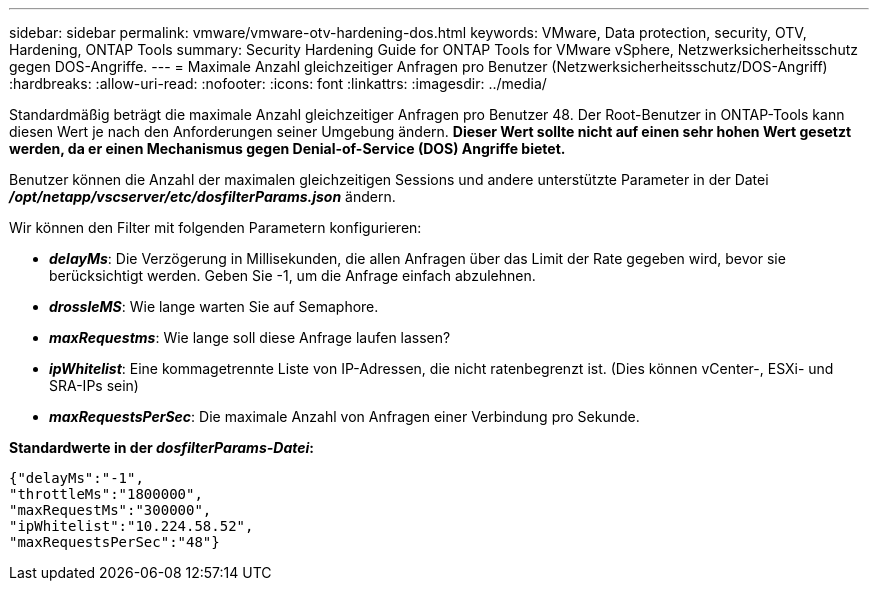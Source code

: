 ---
sidebar: sidebar 
permalink: vmware/vmware-otv-hardening-dos.html 
keywords: VMware, Data protection, security, OTV, Hardening, ONTAP Tools 
summary: Security Hardening Guide for ONTAP Tools for VMware vSphere, Netzwerksicherheitsschutz gegen DOS-Angriffe. 
---
= Maximale Anzahl gleichzeitiger Anfragen pro Benutzer (Netzwerksicherheitsschutz/DOS-Angriff)
:hardbreaks:
:allow-uri-read: 
:nofooter: 
:icons: font
:linkattrs: 
:imagesdir: ../media/


[role="lead"]
Standardmäßig beträgt die maximale Anzahl gleichzeitiger Anfragen pro Benutzer 48. Der Root-Benutzer in ONTAP-Tools kann diesen Wert je nach den Anforderungen seiner Umgebung ändern. *Dieser Wert sollte nicht auf einen sehr hohen Wert gesetzt werden, da er einen Mechanismus gegen Denial-of-Service (DOS) Angriffe bietet.*

Benutzer können die Anzahl der maximalen gleichzeitigen Sessions und andere unterstützte Parameter in der Datei *_/opt/netapp/vscserver/etc/dosfilterParams.json_* ändern.

Wir können den Filter mit folgenden Parametern konfigurieren:

* *_delayMs_*: Die Verzögerung in Millisekunden, die allen Anfragen über das Limit der Rate gegeben wird, bevor sie berücksichtigt werden. Geben Sie -1, um die Anfrage einfach abzulehnen.
* *_drossleMS_*: Wie lange warten Sie auf Semaphore.
* *_maxRequestms_*: Wie lange soll diese Anfrage laufen lassen?
* *_ipWhitelist_*: Eine kommagetrennte Liste von IP-Adressen, die nicht ratenbegrenzt ist. (Dies können vCenter-, ESXi- und SRA-IPs sein)
* *_maxRequestsPerSec_*: Die maximale Anzahl von Anfragen einer Verbindung pro Sekunde.


*Standardwerte in der _dosfilterParams-Datei_:*

....
{"delayMs":"-1",
"throttleMs":"1800000",
"maxRequestMs":"300000",
"ipWhitelist":"10.224.58.52",
"maxRequestsPerSec":"48"}
....